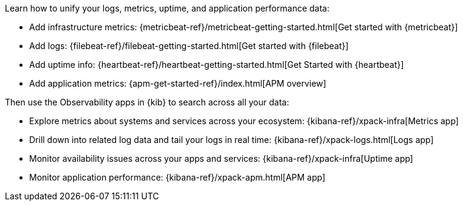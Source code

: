 //TODO: Use attributes for app names.

// tag::obs-intro[]
Learn how to unify your logs, metrics, uptime, and application performance data:
// end::obs-intro[]

// tag::add-metrics[]
* Add infrastructure metrics:
{metricbeat-ref}/metricbeat-getting-started.html[Get started with {metricbeat}]
// end::add-metrics[]
// tag::add-logs[]
* Add logs:
{filebeat-ref}/filebeat-getting-started.html[Get started with {filebeat}]
// end::add-logs[]
// tag::add-uptime[]
* Add uptime info:
{heartbeat-ref}/heartbeat-getting-started.html[Get Started with {heartbeat}]
// end::add-uptime[]
// tag::add-apm[]
* Add application metrics:
{apm-get-started-ref}/index.html[APM overview]
// end::add-apm[]

// tag::obs-apps[]
Then use the Observability apps in {kib} to search across all your data:

** Explore metrics about systems and services across your ecosystem: 
{kibana-ref}/xpack-infra[Metrics app]
** Drill down into related log data and tail your logs in real time:
{kibana-ref}/xpack-logs.html[Logs app]
** Monitor availability issues across your apps and services:
{kibana-ref}/xpack-infra[Uptime app]
** Monitor application performance: {kibana-ref}/xpack-apm.html[APM app]
// end::obs-apps[]
